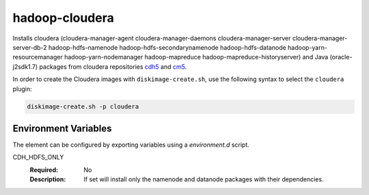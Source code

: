 ===============
hadoop-cloudera
===============

Installs cloudera (cloudera-manager-agent cloudera-manager-daemons
cloudera-manager-server cloudera-manager-server-db-2 hadoop-hdfs-namenode
hadoop-hdfs-secondarynamenode hadoop-hdfs-datanode hadoop-yarn-resourcemanager
hadoop-yarn-nodemanager hadoop-mapreduce hadoop-mapreduce-historyserver) and
Java (oracle-j2sdk1.7) packages from cloudera repositories
`cdh5 <http://archive-primary.cloudera.com/cdh5/>`_ and
`cm5 <http://archive-primary.cloudera.com/cm5>`_.

In order to create the Cloudera images with ``diskimage-create.sh``, use the
following syntax to select the ``cloudera`` plugin:

.. sourcecode:: bash

  diskimage-create.sh -p cloudera

Environment Variables
---------------------

The element can be configured by exporting variables using a
`environment.d` script.

CDH_HDFS_ONLY
  :Required: No
  :Description: If set will install only the namenode and datanode
    packages with their dependencies.

